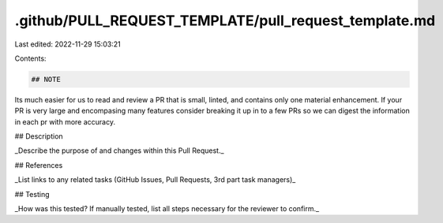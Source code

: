 .github/PULL_REQUEST_TEMPLATE/pull_request_template.md
======================================================

Last edited: 2022-11-29 15:03:21

Contents:

.. code-block:: md

    ## NOTE
Its much easier for us to read and review a PR that is small, linted, and contains only one material enhancement. If your PR is very large and encompasing many features consider breaking it up in to a few PRs so we can digest the information in each pr with more accuracy.

## Description

_Describe the purpose of and changes within this Pull Request._

## References

_List links to any related tasks (GitHub Issues, Pull Requests, 3rd part task managers)_

## Testing

_How was this tested? If manually tested, list all steps necessary for the reviewer to confirm._



